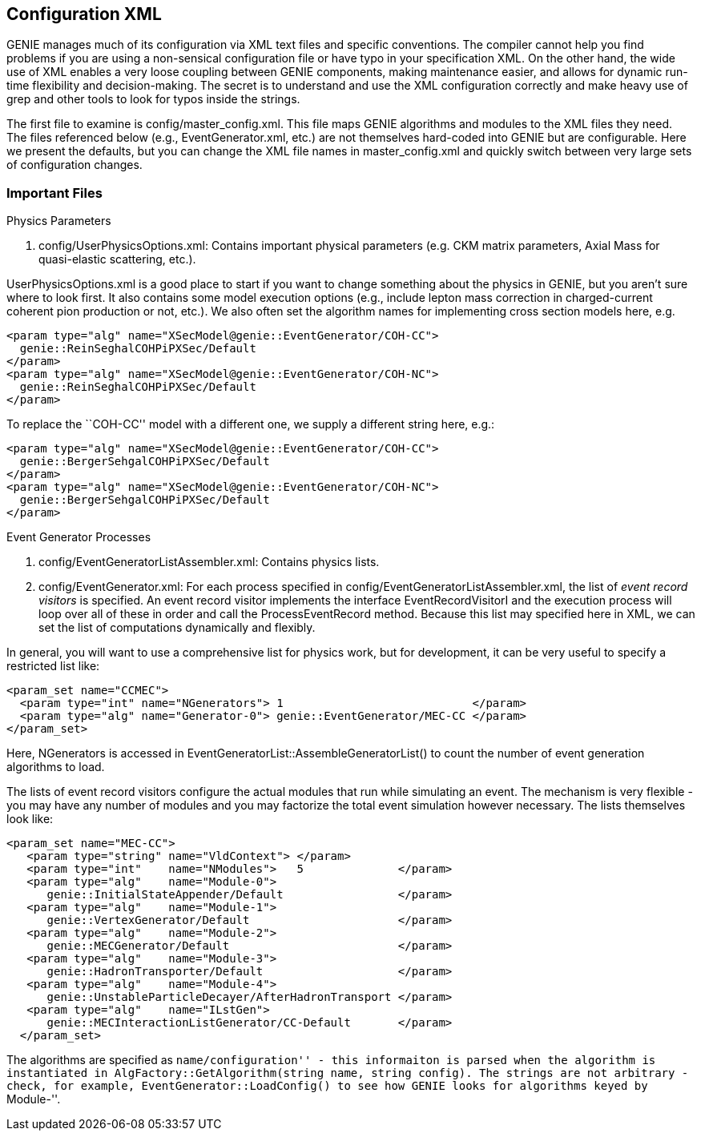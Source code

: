 Configuration XML
-----------------
[[Configuration-XML]]

GENIE manages much of its configuration via XML text files and specific 
conventions. The compiler cannot help you find problems if you are using a 
non-sensical configuration file or have typo in your specification XML. On 
the other hand, the wide use of XML enables a very loose coupling between 
GENIE components, making maintenance easier, and allows for dynamic run-time 
flexibility and decision-making. The secret is to understand and use the XML 
configuration correctly and make heavy use of grep and other tools to look for 
typos inside the strings.

// The +AlgConfigPool+ class controls much of the parameter state in GENIE. 
// Many of these files are loaded when the class is created in methods like
// +AlgConfigPool::LoadAlgConfig()+.

The first file to examine is +config/master_config.xml+. This file maps 
GENIE algorithms and modules to the XML files they need. The files referenced 
below (e.g., +EventGenerator.xml+, etc.) are not themselves hard-coded into 
GENIE but are configurable. Here we present the defaults, but you can change
the XML file names in +master_config.xml+ and quickly switch between very large
sets of configuration changes.

Important Files
~~~~~~~~~~~~~~~

.Physics Parameters
. +config/UserPhysicsOptions.xml+: Contains important physical parameters 
(e.g. CKM matrix parameters, Axial Mass for quasi-elastic scattering, etc.). 


+UserPhysicsOptions.xml+ is a good place 
to start if you want to change something about the physics in GENIE, but you 
aren't sure where to look first.
It also contains some model execution options (e.g., include lepton mass correction
in charged-current coherent pion production or not, etc.). 
We also often set the algorithm names for implementing cross section models here, e.g.

-----------
<param type="alg" name="XSecModel@genie::EventGenerator/COH-CC"> 
  genie::ReinSeghalCOHPiPXSec/Default     
</param>
<param type="alg" name="XSecModel@genie::EventGenerator/COH-NC"> 
  genie::ReinSeghalCOHPiPXSec/Default 
</param>
-----------
To replace the ``COH-CC'' model with a different one, we supply a different string 
here, e.g.:

-----------
<param type="alg" name="XSecModel@genie::EventGenerator/COH-CC"> 
  genie::BergerSehgalCOHPiPXSec/Default    
</param>
<param type="alg" name="XSecModel@genie::EventGenerator/COH-NC">       
  genie::BergerSehgalCOHPiPXSec/Default    
</param>
-----------

.Event Generator Processes
. +config/EventGeneratorListAssembler.xml+: Contains physics lists. 
. +config/EventGenerator.xml+: For each process specified in 
+config/EventGeneratorListAssembler.xml+, the list of _event record visitors_ is 
specified. An event record visitor implements the interface +EventRecordVisitorI+
and the execution process will loop over all of these in order and call the 
+ProcessEventRecord+ method. Because this list may specified here in XML, we can 
set the list of computations dynamically and flexibly. 

In general,
you will want to use a comprehensive list for physics work, but for development,
it can be very useful to specify a restricted list like:

-----------
<param_set name="CCMEC">
  <param type="int" name="NGenerators"> 1                            </param>
  <param type="alg" name="Generator-0"> genie::EventGenerator/MEC-CC </param>
</param_set>
-----------
Here, +NGenerators+ is accessed in +EventGeneratorList::AssembleGeneratorList()+ 
to count the number of event generation algorithms to load.

The lists of event record visitors configure the actual modules that 
run while simulating an event. The mechanism is very flexible - you may have any number of 
modules and you may factorize the total event simulation however necessary. The
lists themselves look like:

----------
<param_set name="MEC-CC">
   <param type="string" name="VldContext"> </param>
   <param type="int"    name="NModules">   5              </param>
   <param type="alg"    name="Module-0">   
      genie::InitialStateAppender/Default                 </param>
   <param type="alg"    name="Module-1">   
      genie::VertexGenerator/Default                      </param>
   <param type="alg"    name="Module-2">   
      genie::MECGenerator/Default                         </param>
   <param type="alg"    name="Module-3">   
      genie::HadronTransporter/Default                    </param>
   <param type="alg"    name="Module-4">   
      genie::UnstableParticleDecayer/AfterHadronTransport </param>
   <param type="alg"    name="ILstGen">    
      genie::MECInteractionListGenerator/CC-Default       </param>
  </param_set>
----------
The algorithms are specified as ``name/configuration'' - this informaiton is
parsed when the algorithm is instantiated in 
+AlgFactory::GetAlgorithm(string name, string config)+. The strings are 
not arbitrary - check, for example, +EventGenerator::LoadConfig()+ to see how
GENIE looks for algorithms keyed by ``Module-''.

